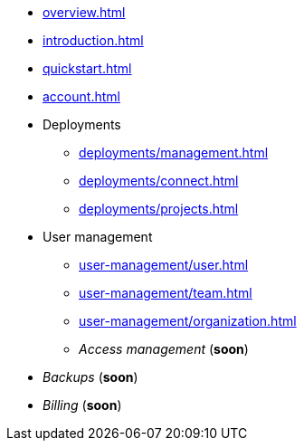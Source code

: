 // TypeDB Cloud

* xref:overview.adoc[]
* xref:introduction.adoc[]
* xref:quickstart.adoc[]
* xref:account.adoc[]

* Deployments
** xref:deployments/management.adoc[]
** xref:deployments/connect.adoc[]
** xref:deployments/projects.adoc[]

* User management
** xref:user-management/user.adoc[]
** xref:user-management/team.adoc[]
** xref:user-management/organization.adoc[]
+
// User grouping page
// Resource grouping page
+
** _Access management_ (*soon*)
* _Backups_ (*soon*)
* _Billing_ (*soon*)

////
** Tariffs & Charges
** Balance and bills
** Payment methods
** Questions and answers
////


// ** xref:billing/rates.adoc[]

////
* xref:reference.adoc[]
////